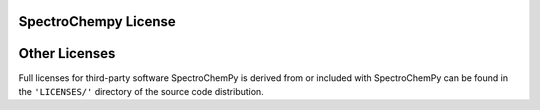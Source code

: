 .. _license:

SpectroChempy License
=====================

.. raw:: html
   :file: ../_static/license_CeCILL.html

Other Licenses
==============

Full licenses for third-party software SpectroChemPy is derived from or included
with SpectroChemPy can be found in the ``'LICENSES/'`` directory of the source
code distribution.
